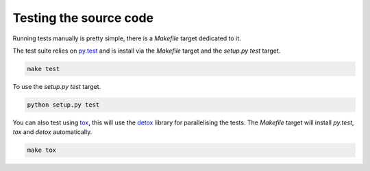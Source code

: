 .. _testing-the-source-code:

=======================
Testing the source code
=======================

Running tests manually is pretty simple, there is a `Makefile` target dedicated
to it.

The test suite relies on `py.test <http://pytest.org/latest/>`_ and is install
via the `Makefile` target and the `setup.py test` target.

.. code-block:: bash

    make test

To use the `setup.py test` target.

.. code-block:: bash

    python setup.py test

You can also test using `tox <https://tox.readthedocs.org/en/latest/>`_, this
will use the `detox <https://pypi.python.org/pypi/detox/>`_ library for
parallelising the tests. The `Makefile` target will install `py.test`, `tox`
and `detox` automatically.

.. code-block:: bash

    make tox
